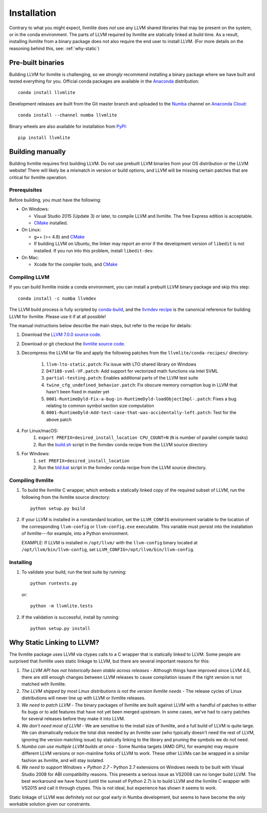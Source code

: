 ==============
Installation
==============

Contrary to what you might expect, llvmlite does *not* use any LLVM shared
libraries that may be present on the system, or in the conda environment.  The
parts of LLVM required by llvmlite are statically linked at build time.  As a
result, installing llvmlite from a binary package does not also require the
end user to install LLVM.  (For more details on the reasoning behind this,
see: :ref:`why-static`)

Pre-built binaries
==================

Building LLVM for llvmlite is challenging, so we *strongly* recommend
installing a binary package where we have built and tested everything for you.
Official conda packages are available in the Anaconda_ distribution::

    conda install llvmlite

Development releases are built from the Git master branch and uploaded to
the Numba_ channel on `Anaconda Cloud <https://anaconda.org/numba>`_::

    conda install --channel numba llvmlite

Binary wheels are also available for installation from PyPI_::

    pip install llvmlite


Building manually
=================

Building llvmlite requires first building LLVM.  Do not use prebuilt LLVM
binaries from your OS distribution or the LLVM website!  There will likely be
a mismatch in version or build options, and LLVM will be missing certain patches
that are critical for llvmlite operation.

Prerequisites
-------------

Before building, you must have the following:

* On Windows:

  * Visual Studio 2015 (Update 3) or later, to compile LLVM and llvmlite.
    The free Express edition is acceptable.

  * CMake_ installed.

* On Linux:

  * g++ (>= 4.8) and CMake_

  * If building LLVM on Ubuntu, the linker may report an error
    if the development version of ``libedit`` is not installed. If
    you run into this problem, install ``libedit-dev``.

* On Mac:

  * Xcode for the compiler tools, and CMake_


Compiling LLVM
--------------

If you can build llvmlite inside a conda environment, you can install a
prebuilt LLVM binary package and skip this step::

    conda install -c numba llvmdev

The LLVM build process is fully scripted by conda-build_, and the `llvmdev recipe <https://github.com/numba/llvmlite/tree/master/conda-recipes/llvmdev>`_ is the canonical reference for building LLVM for llvmlite.  Please use it if at all possible!

The manual instructions below describe the main steps, but refer to the recipe for details:

#. Download the `LLVM 7.0.0 source code <http://releases.llvm.org/7.0.0/llvm-7.0.0.src.tar.xz>`_.

#. Download or git checkout the `llvmlite source code <https://github.com/numba/llvmlite>`_.

#. Decompress the LLVM tar file and apply the following patches from the ``llvmlite/conda-recipes/`` directory:

    #. ``llvm-lto-static.patch``: Fix issue with LTO shared library on Windows
    #. ``D47188-svml-VF.patch``: Add support for vectorized math functions via Intel SVML
    #. ``partial-testing.patch``: Enables additional parts of the LLVM test suite
    #. ``twine_cfg_undefined_behavior.patch``: Fix obscure memory corruption bug in LLVM that hasn't been fixed in master yet
    #. ``0001-RuntimeDyld-Fix-a-bug-in-RuntimeDyld-loadObjectImpl-.patch``: Fixes a bug relating to common symbol section size computation
    #. ``0001-RuntimeDyld-Add-test-case-that-was-accidentally-left.patch``: Test for the above patch

#. For Linux/macOS:
    #. ``export PREFIX=desired_install_location CPU_COUNT=N`` (``N`` is number of parallel compile tasks)
    #. Run the `build.sh <https://github.com/numba/llvmlite/blob/master/conda-recipes/llvmdev/build.sh>`_ script in the llvmdev conda recipe from the LLVM source directory

#. For Windows:
    #. ``set PREFIX=desired_install_location``
    #. Run the `bld.bat <https://github.com/numba/llvmlite/blob/master/conda-recipes/llvmdev/bld.bat>`_ script in the llvmdev conda recipe from the LLVM source directory.


Compiling llvmlite
------------------

#. To build the llvmlite C wrapper, which embeds a statically
   linked copy of the required subset of LLVM, run the following from the llvmlite source directory::

     python setup.py build

#. If your LLVM is installed in a nonstandard location, set the
   ``LLVM_CONFIG`` environment variable to the location of the
   corresponding ``llvm-config`` or ``llvm-config.exe``
   executable. This variable must persist into the installation
   of llvmlite---for example, into a Python environment.

   EXAMPLE: If LLVM is installed in ``/opt/llvm/`` with the
   ``llvm-config`` binary located at
   ``/opt/llvm/bin/llvm-config``, set
   ``LLVM_CONFIG=/opt/llvm/bin/llvm-config``.


Installing
----------

#. To validate your build, run the test suite by running::

     python runtests.py

   or::

     python -m llvmlite.tests

#. If the validation is successful, install by running::

     python setup.py install


.. _why-static:

Why Static Linking to LLVM?
===========================

The llvmlite package uses LLVM via ctypes calls to a C wrapper that is
statically linked to LLVM.  Some people are surprised that llvmlite uses
static linkage to LLVM, but there are several important reasons for this:

#. *The LLVM API has not historically been stable across releases* - Although
   things have improved since LLVM 4.0, there are still enough changes between
   LLVM releases to cause compilation issues if the right version is not
   matched with llvmlite.

#. *The LLVM shipped by most Linux distributions is not the version
   llvmlite needs* - The release cycles of Linux distributions will never line
   up with LLVM or llvmlite releases.

#. *We need to patch LLVM* - The binary packages of llvmlite are built
   against LLVM with a handful of patches to either fix bugs or to add
   features that have not yet been merged upstream.  In some cases, we've had
   to carry patches for several releases before they make it into LLVM.

#. *We don't need most of LLVM* - We are sensitive to the install size of
   llvmlite, and a full build of LLVM is quite large.  We can dramatically
   reduce the total disk needed by an llvmlite user (who typically doesn't
   need the rest of LLVM, ignoring the version matching issue) by statically
   linking to the library and pruning the symbols we do not need.

#. *Numba can use multiple LLVM builds at once* - Some Numba targets (AMD GPU,
   for example) may require different LLVM versions or non-mainline forks of
   LLVM to work.  These other LLVMs can be wrapped in a similar fashion as
   llvmlite, and will stay isolated.

#. *We need to support Windows + Python 2.7* - Python 2.7 extensions on
   Windows needs to be built with Visual Studio 2008 for ABI compatibility
   reasons.  This presents a serious issue as VS2008 can no longer build LLVM.
   The best workaround we have found (until the sunset of Python 2.7) is to
   build LLVM and the llvmlite C wrapper with VS2015 and call it through
   ctypes.  This is not ideal, but experience has shown it seems to work.

Static linkage of LLVM was definitely not our goal early in Numba development,
but seems to have become the only workable solution given our constraints.

.. _CMake: http://www.cmake.org/
.. _Numba: http://numba.pydata.org/
.. _PyPI: https://pypi.org/project/llvmlite/
.. _Conda: https://conda.io/docs/
.. _conda-build: https://conda.io/docs/user-guide/tasks/build-packages/index.html
.. _Anaconda: http://docs.continuum.io/anaconda/index.html
